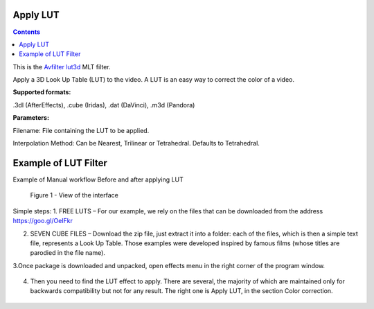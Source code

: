 .. metadata-placeholder

   :authors: - Mmaguire (https://userbase.kde.org/User:Mmaguire)
   :authors: - Maris (https://userbase.kde.org/User:limerick)

   :license: Creative Commons License SA 4.0

.. _applylut:

Apply LUT
=========

.. contents::

This is the `Avfilter lut3d <https://www.mltframework.org/plugins/FilterAvfilter-lut3d/>`_ MLT filter.

Apply a 3D Look Up Table (LUT) to the video. A LUT is an easy way to correct the color of a video.

**Supported formats:**

.3dl (AfterEffects), .cube (Iridas), .dat (DaVinci), .m3d (Pandora)

**Parameters:**

Filename: File containing the LUT to be applied.

Interpolation Method: Can be Nearest, Trilinear or Tetrahedral. Defaults to Tetrahedral.


.. _examplelut:

Example of LUT Filter
=========



Example of Manual workflow Before and after applying LUT

.. figure:: /images/image1b.png
   :width: 800px
   :alt: workflow-lut

   Figure 1 - View of the interface


Simple steps:
1. FREE LUTS – For our example, we rely on the files that can be downloaded from the address https://goo.gl/OeIFkr

2. SEVEN CUBE FILES – Download the zip file, just extract it into a folder: each of the files, which is then a simple text file, represents a Look Up Table. Those examples were developed inspired by famous films (whose titles are parodied in the file name).

3.Once package is downloaded and unpacked, open effects menu in the right corner of the program window.


.. figure:: /images/image4.png
   :width: 1200px
 
   :alt: workflow-lut

   Figure 2 - View of main menu.
4. Then you need to find the LUT effect to apply. There are several, the majority of which are maintained only for backwards compatibility but not for any result. The right one is Apply LUT, in the section Color correction.


.. figure:: /images/image5.png
   :width: 800px
 
   :alt: workflow-lut
   
   Figure 3 - Apply LUT

  5. BALANCING – Adjusting color, for example col 3-point balance, you need to insert the effect above that of the LUT. This allows you to correct the image before it reaches the LUT, then obtaining homogeneous results with other clips.
 
  
  
.. figure:: /images/image6.png
   :width: 800px
 
   :alt: workflow-lut
    Figure 4 - Colour balance
